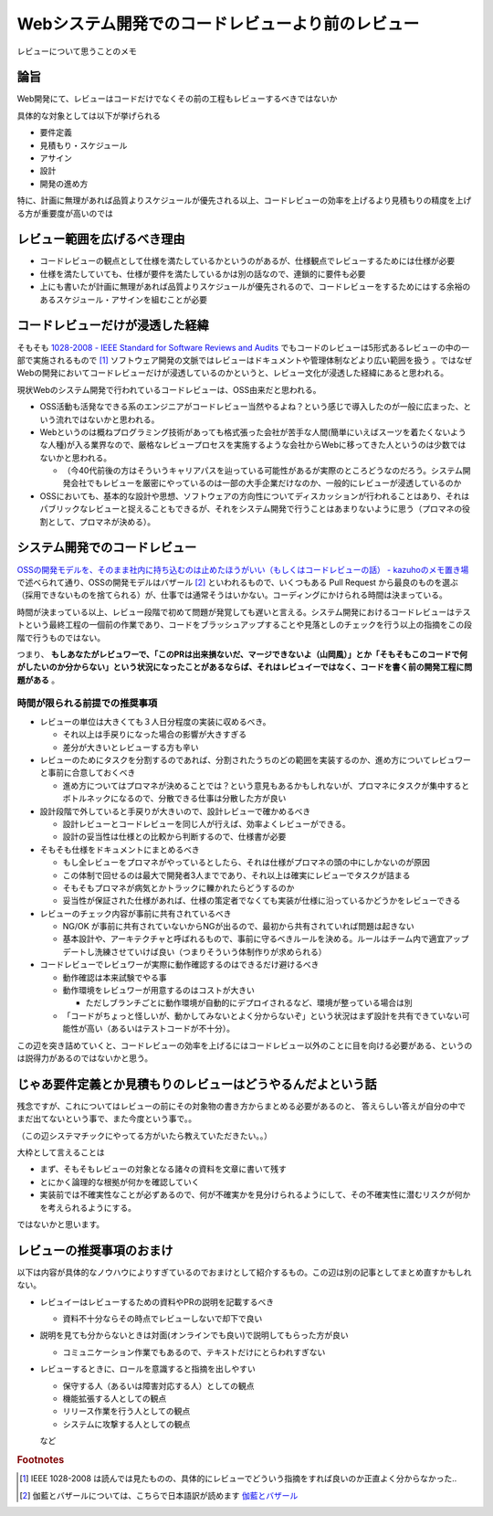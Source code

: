 .. post:: 2020-04-24
   :tags: レビュー, コードレビュー
   :category: Software Development Process

.. meta::
  :description: レビューについて思うことのメモ

==================================================
Webシステム開発でのコードレビューより前のレビュー
==================================================

レビューについて思うことのメモ

論旨
===================

Web開発にて、レビューはコードだけでなくその前の工程もレビューするべきではないか

具体的な対象としては以下が挙げられる

* 要件定義
* 見積もり・スケジュール
* アサイン
* 設計
* 開発の進め方

特に、計画に無理があれば品質よりスケジュールが優先される以上、コードレビューの効率を上げるより見積もりの精度を上げる方が重要度が高いのでは

レビュー範囲を広げるべき理由
=============================

* コードレビューの観点として仕様を満たしているかというのがあるが、仕様観点でレビューするためには仕様が必要
* 仕様を満たしていても、仕様が要件を満たしているかは別の話なので、連鎖的に要件も必要
* 上にも書いたが計画に無理があれば品質よりスケジュールが優先されるので、コードレビューをするためにはする余裕のあるスケジュール・アサインを組むことが必要

コードレビューだけが浸透した経緯
=================================

そもそも `1028-2008 - IEEE Standard for Software Reviews and Audits <https://standards.ieee.org/standard/1028-2008.html>`_ でもコードのレビューは5形式あるレビューの中の一部で実施されるもので [1]_ ソフトウェア開発の文脈ではレビューはドキュメントや管理体制などより広い範囲を扱う 。ではなぜWebの開発においてコードレビューだけが浸透しているのかというと、レビュー文化が浸透した経緯にあると思われる。

現状Webのシステム開発で行われているコードレビューは、OSS由来だと思われる。

* OSS活動も活発なできる系のエンジニアがコードレビュー当然やるよね？という感じで導入したのが一般に広まった、という流れではないかと思われる。
* Webというのは概ねプログラミング技術があっても格式張った会社が苦手な人間(簡単にいえばスーツを着たくないような人種)が入る業界なので、厳格なレビュープロセスを実施するような会社からWebに移ってきた人というのは少数ではないかと思われる。

  * （今40代前後の方はそういうキャリアパスを辿っている可能性があるが実際のところどうなのだろう。システム開発会社でもレビューを厳密にやっているのは一部の大手企業だけなのか、一般的にレビューが浸透しているのか

* OSSにおいても、基本的な設計や思想、ソフトウェアの方向性についてディスカッションが行われることはあり、それはパブリックなレビューと捉えることもできるが、それをシステム開発で行うことはあまりないように思う（プロマネの役割として、プロマネが決める）。

システム開発でのコードレビュー
===============================

`OSSの開発モデルを、そのまま社内に持ち込むのは止めたほうがいい（もしくはコードレビューの話） - kazuhoのメモ置き場 <https://kazuhooku.hatenadiary.org/entry/20140313/1394687353>`_ で述べられて通り、OSSの開発モデルはバザール [2]_ といわれるもので、いくつもある Pull Request から最良のものを選ぶ（採用できないものを捨てられる）が、仕事では通常そうはいかない。コーディングにかけられる時間は決まっている。

時間が決まっている以上、レビュー段階で初めて問題が発覚しても遅いと言える。システム開発におけるコードレビューはテストという最終工程の一個前の作業であり、コードをブラッシュアップすることや見落としのチェックを行う以上の指摘をこの段階で行うものではない。

つまり、 **もしあなたがレビュワーで、「このPRは出来損ないだ、マージできないよ（山岡風）」とか「そもそもこのコードで何がしたいのか分からない」という状況になったことがあるならば、それはレビュイーではなく、コードを書く前の開発工程に問題がある** 。

時間が限られる前提での推奨事項
--------------------------------

* レビューの単位は大きくても３人日分程度の実装に収めるべき。

  * それ以上は手戻りになった場合の影響が大きすぎる
  * 差分が大きいとレビューする方も辛い

* レビューのためにタスクを分割するのであれば、分割されたうちのどの範囲を実装するのか、進め方についてレビュワーと事前に合意しておくべき

  * 進め方についてはプロマネが決めることでは？という意見もあるかもしれないが、プロマネにタスクが集中するとボトルネックになるので、分散できる仕事は分散した方が良い

* 設計段階で外していると手戻りが大きいので、設計レビューで確かめるべき

  * 設計レビューとコードレビューを同じ人が行えば、効率よくレビューができる。
  * 設計の妥当性は仕様との比較から判断するので、仕様書が必要

* そもそも仕様をドキュメントにまとめるべき

  * もし全レビューをプロマネがやっているとしたら、それは仕様がプロマネの頭の中にしかないのが原因
  * この体制で回せるのは最大で開発者3人までであり、それ以上は確実にレビューでタスクが詰まる
  * そもそもプロマネが病気とかトラックに轢かれたらどうするのか
  * 妥当性が保証された仕様があれば、仕様の策定者でなくても実装が仕様に沿っているかどうかをレビューできる

* レビューのチェック内容が事前に共有されているべき

  * NG/OK が事前に共有されていないからNGが出るので、最初から共有されていれば問題は起きない
  * 基本設計や、アーキテクチャと呼ばれるもので、事前に守るべきルールを決める。ルールはチーム内で適宜アップデートし洗練させていけば良い（つまりそういう体制作りが求められる）

* コードレビューでレビュワーが実際に動作確認するのはできるだけ避けるべき

  - 動作確認は本来試験でやる事
  - 動作環境をレビュワーが用意するのはコストが大きい

    - ただしブランチごとに動作環境が自動的にデプロイされるなど、環境が整っている場合は別

  - 「コードがちょっと怪しいが、動かしてみないとよく分からないぞ」という状況はまず設計を共有できていない可能性が高い（あるいはテストコードが不十分）。

この辺を突き詰めていくと、コードレビューの効率を上げるにはコードレビュー以外のことに目を向ける必要がある、というのは説得力があるのではないかと思う。

じゃあ要件定義とか見積もりのレビューはどうやるんだよという話
================================================================

残念ですが、これについてはレビューの前にその対象物の書き方からまとめる必要があるのと、
答えらしい答えが自分の中でまだ出てないという事で、また今度という事で。。

（この辺システマチックにやってる方がいたら教えていただきたい。。）

.. update:: 2020-12-08

  続きを書きました

  * :ref:`review-for-system-design`
  * :ref:`review-for-estimation`

大枠として言えることは

* まず、そもそもレビューの対象となる諸々の資料を文章に書いて残す
* とにかく論理的な根拠が何かを確認していく
* 実装前では不確実性なことが必ずあるので、何が不確実かを見分けられるようにして、その不確実性に潜むリスクが何かを考えられるようにする。

ではないかと思います。


レビューの推奨事項のおまけ
===========================

以下は内容が具体的なノウハウによりすぎているのでおまけとして紹介するもの。この辺は別の記事としてまとめ直すかもしれない。

* レビュイーはレビューするための資料やPRの説明を記載するべき

  * 資料不十分ならその時点でレビューしないで却下で良い

* 説明を見ても分からないときは対面(オンラインでも良い)で説明してもらった方が良い

  * コミュニケーション作業でもあるので、テキストだけにとらわれすぎない

* レビューするときに、ロールを意識すると指摘を出しやすい

  * 保守する人（あるいは障害対応する人）としての観点
  * 機能拡張する人としての観点
  * リリース作業を行う人としての観点
  * システムに攻撃する人としての観点

  など

.. rubric:: Footnotes

.. [1] IEEE 1028-2008 は読んでは見たものの、具体的にレビューでどういう指摘をすれば良いのか正直よく分からなかった..
.. [2] 伽藍とバザールについては、こちらで日本語訳が読めます `伽藍とバザール <https://cruel.org/freeware/cathedral.html>`_
